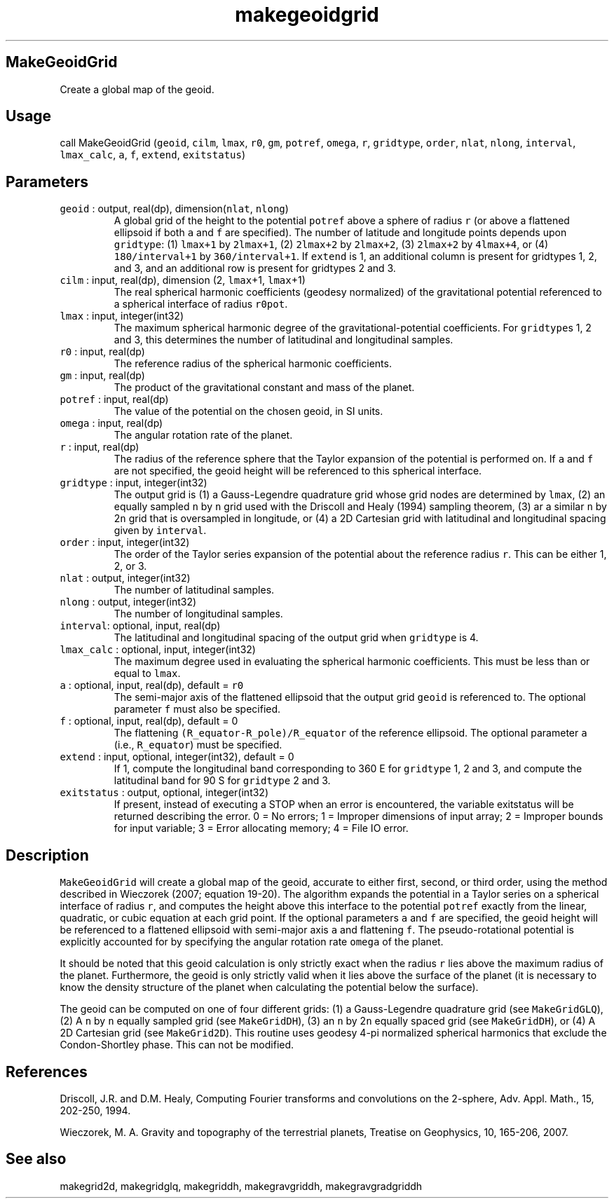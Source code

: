 .\" Automatically generated by Pandoc 2.19.2
.\"
.\" Define V font for inline verbatim, using C font in formats
.\" that render this, and otherwise B font.
.ie "\f[CB]x\f[]"x" \{\
. ftr V B
. ftr VI BI
. ftr VB B
. ftr VBI BI
.\}
.el \{\
. ftr V CR
. ftr VI CI
. ftr VB CB
. ftr VBI CBI
.\}
.TH "makegeoidgrid" "1" "2021-02-15" "Fortran 95" "SHTOOLS 4.10"
.hy
.SH MakeGeoidGrid
.PP
Create a global map of the geoid.
.SH Usage
.PP
call MakeGeoidGrid (\f[V]geoid\f[R], \f[V]cilm\f[R], \f[V]lmax\f[R],
\f[V]r0\f[R], \f[V]gm\f[R], \f[V]potref\f[R], \f[V]omega\f[R],
\f[V]r\f[R], \f[V]gridtype\f[R], \f[V]order\f[R], \f[V]nlat\f[R],
\f[V]nlong\f[R], \f[V]interval\f[R], \f[V]lmax_calc\f[R], \f[V]a\f[R],
\f[V]f\f[R], \f[V]extend\f[R], \f[V]exitstatus\f[R])
.SH Parameters
.TP
\f[V]geoid\f[R] : output, real(dp), dimension(\f[V]nlat\f[R], \f[V]nlong\f[R])
A global grid of the height to the potential \f[V]potref\f[R] above a
sphere of radius \f[V]r\f[R] (or above a flattened ellipsoid if both
\f[V]a\f[R] and \f[V]f\f[R] are specified).
The number of latitude and longitude points depends upon
\f[V]gridtype\f[R]: (1) \f[V]lmax+1\f[R] by \f[V]2lmax+1\f[R], (2)
\f[V]2lmax+2\f[R] by \f[V]2lmax+2\f[R], (3) \f[V]2lmax+2\f[R] by
\f[V]4lmax+4\f[R], or (4) \f[V]180/interval+1\f[R] by
\f[V]360/interval+1\f[R].
If \f[V]extend\f[R] is 1, an additional column is present for gridtypes
1, 2, and 3, and an additional row is present for gridtypes 2 and 3.
.TP
\f[V]cilm\f[R] : input, real(dp), dimension (2, \f[V]lmax\f[R]+1, \f[V]lmax\f[R]+1)
The real spherical harmonic coefficients (geodesy normalized) of the
gravitational potential referenced to a spherical interface of radius
\f[V]r0pot\f[R].
.TP
\f[V]lmax\f[R] : input, integer(int32)
The maximum spherical harmonic degree of the gravitational-potential
coefficients.
For \f[V]gridtype\f[R]s 1, 2 and 3, this determines the number of
latitudinal and longitudinal samples.
.TP
\f[V]r0\f[R] : input, real(dp)
The reference radius of the spherical harmonic coefficients.
.TP
\f[V]gm\f[R] : input, real(dp)
The product of the gravitational constant and mass of the planet.
.TP
\f[V]potref\f[R] : input, real(dp)
The value of the potential on the chosen geoid, in SI units.
.TP
\f[V]omega\f[R] : input, real(dp)
The angular rotation rate of the planet.
.TP
\f[V]r\f[R] : input, real(dp)
The radius of the reference sphere that the Taylor expansion of the
potential is performed on.
If \f[V]a\f[R] and \f[V]f\f[R] are not specified, the geoid height will
be referenced to this spherical interface.
.TP
\f[V]gridtype\f[R] : input, integer(int32)
The output grid is (1) a Gauss-Legendre quadrature grid whose grid nodes
are determined by \f[V]lmax\f[R], (2) an equally sampled \f[V]n\f[R] by
\f[V]n\f[R] grid used with the Driscoll and Healy (1994) sampling
theorem, (3) ar a similar \f[V]n\f[R] by 2\f[V]n\f[R] grid that is
oversampled in longitude, or (4) a 2D Cartesian grid with latitudinal
and longitudinal spacing given by \f[V]interval\f[R].
.TP
\f[V]order\f[R] : input, integer(int32)
The order of the Taylor series expansion of the potential about the
reference radius \f[V]r\f[R].
This can be either 1, 2, or 3.
.TP
\f[V]nlat\f[R] : output, integer(int32)
The number of latitudinal samples.
.TP
\f[V]nlong\f[R] : output, integer(int32)
The number of longitudinal samples.
.TP
\f[V]interval\f[R]: optional, input, real(dp)
The latitudinal and longitudinal spacing of the output grid when
\f[V]gridtype\f[R] is 4.
.TP
\f[V]lmax_calc\f[R] : optional, input, integer(int32)
The maximum degree used in evaluating the spherical harmonic
coefficients.
This must be less than or equal to \f[V]lmax\f[R].
.TP
\f[V]a\f[R] : optional, input, real(dp), default = \f[V]r0\f[R]
The semi-major axis of the flattened ellipsoid that the output grid
\f[V]geoid\f[R] is referenced to.
The optional parameter \f[V]f\f[R] must also be specified.
.TP
\f[V]f\f[R] : optional, input, real(dp), default = 0
The flattening \f[V](R_equator-R_pole)/R_equator\f[R] of the reference
ellipsoid.
The optional parameter \f[V]a\f[R] (i.e., \f[V]R_equator\f[R]) must be
specified.
.TP
\f[V]extend\f[R] : input, optional, integer(int32), default = 0
If 1, compute the longitudinal band corresponding to 360 E for
\f[V]gridtype\f[R] 1, 2 and 3, and compute the latitudinal band for 90 S
for \f[V]gridtype\f[R] 2 and 3.
.TP
\f[V]exitstatus\f[R] : output, optional, integer(int32)
If present, instead of executing a STOP when an error is encountered,
the variable exitstatus will be returned describing the error.
0 = No errors; 1 = Improper dimensions of input array; 2 = Improper
bounds for input variable; 3 = Error allocating memory; 4 = File IO
error.
.SH Description
.PP
\f[V]MakeGeoidGrid\f[R] will create a global map of the geoid, accurate
to either first, second, or third order, using the method described in
Wieczorek (2007; equation 19-20).
The algorithm expands the potential in a Taylor series on a spherical
interface of radius \f[V]r\f[R], and computes the height above this
interface to the potential \f[V]potref\f[R] exactly from the linear,
quadratic, or cubic equation at each grid point.
If the optional parameters \f[V]a\f[R] and \f[V]f\f[R] are specified,
the geoid height will be referenced to a flattened ellipsoid with
semi-major axis \f[V]a\f[R] and flattening \f[V]f\f[R].
The pseudo-rotational potential is explicitly accounted for by
specifying the angular rotation rate \f[V]omega\f[R] of the planet.
.PP
It should be noted that this geoid calculation is only strictly exact
when the radius \f[V]r\f[R] lies above the maximum radius of the planet.
Furthermore, the geoid is only strictly valid when it lies above the
surface of the planet (it is necessary to know the density structure of
the planet when calculating the potential below the surface).
.PP
The geoid can be computed on one of four different grids: (1) a
Gauss-Legendre quadrature grid (see \f[V]MakeGridGLQ\f[R]), (2) A
\f[V]n\f[R] by \f[V]n\f[R] equally sampled grid (see
\f[V]MakeGridDH\f[R]), (3) an \f[V]n\f[R] by 2\f[V]n\f[R] equally spaced
grid (see \f[V]MakeGridDH\f[R]), or (4) A 2D Cartesian grid (see
\f[V]MakeGrid2D\f[R]).
This routine uses geodesy 4-pi normalized spherical harmonics that
exclude the Condon-Shortley phase.
This can not be modified.
.SH References
.PP
Driscoll, J.R.
and D.M.
Healy, Computing Fourier transforms and convolutions on the 2-sphere,
Adv.
Appl.
Math., 15, 202-250, 1994.
.PP
Wieczorek, M.
A.
Gravity and topography of the terrestrial planets, Treatise on
Geophysics, 10, 165-206, 2007.
.SH See also
.PP
makegrid2d, makegridglq, makegriddh, makegravgriddh, makegravgradgriddh
